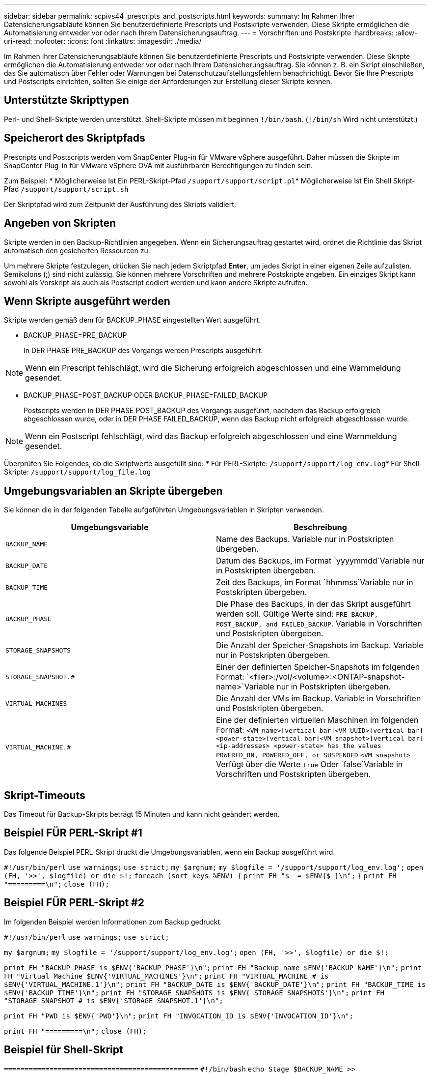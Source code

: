 ---
sidebar: sidebar 
permalink: scpivs44_prescripts_and_postscripts.html 
keywords:  
summary: Im Rahmen Ihrer Datensicherungsabläufe können Sie benutzerdefinierte Prescripts und Postskripte verwenden. Diese Skripte ermöglichen die Automatisierung entweder vor oder nach Ihrem Datensicherungsauftrag. 
---
= Vorschriften und Postskripte
:hardbreaks:
:allow-uri-read: 
:nofooter: 
:icons: font
:linkattrs: 
:imagesdir: ./media/


[role="lead"]
Im Rahmen Ihrer Datensicherungsabläufe können Sie benutzerdefinierte Prescripts und Postskripte verwenden. Diese Skripte ermöglichen die Automatisierung entweder vor oder nach Ihrem Datensicherungsauftrag. Sie können z. B. ein Skript einschließen, das Sie automatisch über Fehler oder Warnungen bei Datenschutzaufstellungsfehlern benachrichtigt. Bevor Sie Ihre Prescripts und Postscripts einrichten, sollten Sie einige der Anforderungen zur Erstellung dieser Skripte kennen.



== Unterstützte Skripttypen

Perl- und Shell-Skripte werden unterstützt. Shell-Skripte müssen mit beginnen `!/bin/bash`. (`!/bin/sh` Wird nicht unterstützt.)



== Speicherort des Skriptpfads

Prescripts und Postscripts werden vom SnapCenter Plug-in für VMware vSphere ausgeführt. Daher müssen die Skripte im SnapCenter Plug-in für VMware vSphere OVA mit ausführbaren Berechtigungen zu finden sein.

Zum Beispiel: * Möglicherweise Ist Ein PERL-Skript-Pfad `/support/support/script.pl`* Möglicherweise Ist Ein Shell Skript-Pfad `/support/support/script.sh`

Der Skriptpfad wird zum Zeitpunkt der Ausführung des Skripts validiert.



== Angeben von Skripten

Skripte werden in den Backup-Richtlinien angegeben. Wenn ein Sicherungsauftrag gestartet wird, ordnet die Richtlinie das Skript automatisch den gesicherten Ressourcen zu.

Um mehrere Skripte festzulegen, drücken Sie nach jedem Skriptpfad *Enter*, um jedes Skript in einer eigenen Zeile aufzulisten. Semikolons (;) sind nicht zulässig. Sie können mehrere Vorschriften und mehrere Postskripte angeben. Ein einziges Skript kann sowohl als Vorskript als auch als Postscript codiert werden und kann andere Skripte aufrufen.



== Wenn Skripte ausgeführt werden

Skripte werden gemäß dem für BACKUP_PHASE eingestellten Wert ausgeführt.

* BACKUP_PHASE=PRE_BACKUP
+
In DER PHASE PRE_BACKUP des Vorgangs werden Prescripts ausgeführt.




NOTE: Wenn ein Prescript fehlschlägt, wird die Sicherung erfolgreich abgeschlossen und eine Warnmeldung gesendet.

* BACKUP_PHASE=POST_BACKUP ODER BACKUP_PHASE=FAILED_BACKUP
+
Postscripts werden in DER PHASE POST_BACKUP des Vorgangs ausgeführt, nachdem das Backup erfolgreich abgeschlossen wurde, oder in DER PHASE FAILED_BACKUP, wenn das Backup nicht erfolgreich abgeschlossen wurde.




NOTE: Wenn ein Postscript fehlschlägt, wird das Backup erfolgreich abgeschlossen und eine Warnmeldung gesendet.

Überprüfen Sie Folgendes, ob die Skriptwerte ausgefüllt sind: * Für PERL-Skripte: `/support/support/log_env.log`* Für Shell-Skripte: `/support/support/log_file.log`



== Umgebungsvariablen an Skripte übergeben

Sie können die in der folgenden Tabelle aufgeführten Umgebungsvariablen in Skripten verwenden.

|===
| Umgebungsvariable | Beschreibung 


| `BACKUP_NAME` | Name des Backups. Variable nur in Postskripten übergeben. 


| `BACKUP_DATE` | Datum des Backups, im Format `yyyymmdd`Variable nur in Postskripten übergeben. 


| `BACKUP_TIME` | Zeit des Backups, im Format `hhmmss`Variable nur in Postskripten übergeben. 


| `BACKUP_PHASE` | Die Phase des Backups, in der das Skript ausgeführt werden soll. Gültige Werte sind: `PRE_BACKUP, POST_BACKUP, and FAILED_BACKUP`. Variable in Vorschriften und Postskripten übergeben. 


| `STORAGE_SNAPSHOTS` | Die Anzahl der Speicher-Snapshots im Backup. Variable nur in Postskripten übergeben. 


| `STORAGE_SNAPSHOT.#` | Einer der definierten Speicher-Snapshots im folgenden Format:
`<filer>:/vol/<volume>:<ONTAP-snapshot-name>`Variable nur in Postskripten übergeben. 


| `VIRTUAL_MACHINES` | Die Anzahl der VMs im Backup. Variable in Vorschriften und Postskripten übergeben. 


| `VIRTUAL_MACHINE.#` | Eine der definierten virtuellen Maschinen im folgenden Format:
`<VM name>[vertical bar]<VM UUID>[vertical bar]<power-state>[vertical bar]<VM snapshot>[vertical bar]<ip-addresses>
<power-state> has the values POWERED_ON, POWERED_OFF, or
SUSPENDED`
`<VM snapshot>` Verfügt über die Werte `true` Oder `false`Variable in Vorschriften und Postskripten übergeben. 
|===


== Skript-Timeouts

Das Timeout für Backup-Skripts beträgt 15 Minuten und kann nicht geändert werden.



== Beispiel FÜR PERL-Skript #1

Das folgende Beispiel PERL-Skript druckt die Umgebungsvariablen, wenn ein Backup ausgeführt wird.

`#!/usr/bin/perl`
`use warnings;`
`use strict;`
`my $argnum;`
`my $logfile = '/support/support/log_env.log';`
`open (FH, '>>', $logfile) or die $!;`
`foreach (sort keys %ENV) {`
`print FH "$_ = $ENV{$_}\n";`
`}`
`print FH "=========\n";`
`close (FH);`



== Beispiel FÜR PERL-Skript #2

Im folgenden Beispiel werden Informationen zum Backup gedruckt.

`#!/usr/bin/perl`
`use warnings;`
`use strict;`

`my $argnum;`
`my $logfile = '/support/support/log_env.log';`
`open (FH, '>>', $logfile) or die $!;`

`print FH "BACKUP_PHASE is $ENV{'BACKUP_PHASE'}\n";`
`print FH "Backup name  $ENV{'BACKUP_NAME'}\n";`
`print FH "Virtual Machine  $ENV{'VIRTUAL_MACHINES'}\n";`
`print FH "VIRTUAL_MACHINE # is $ENV{'VIRTUAL_MACHINE.1'}\n";`
`print FH "BACKUP_DATE is $ENV{'BACKUP_DATE'}\n";`
`print FH "BACKUP_TIME is $ENV{'BACKUP_TIME'}\n";`
`print FH "STORAGE_SNAPSHOTS is $ENV{'STORAGE_SNAPSHOTS'}\n";`
`print FH "STORAGE_SNAPSHOT # is $ENV{'STORAGE_SNAPSHOT.1'}\n";`

`print FH "PWD is $ENV{'PWD'}\n";`
`print FH "INVOCATION_ID is $ENV{'INVOCATION_ID'}\n";`

`print FH "=========\n";`
`close (FH);`



== Beispiel für Shell-Skript


`===============================================`
`#!/bin/bash`
`echo Stage $BACKUP_NAME >> /support/support/log_file.log`
`env >> /support/support/log_file.log`
`===============================================`
